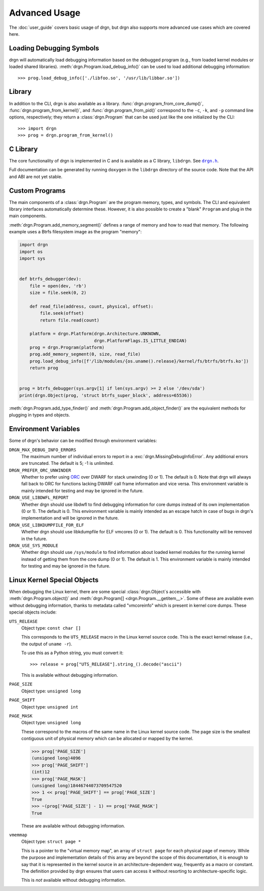 Advanced Usage
==============

.. highlight:: pycon

The :doc:`user_guide` covers basic usage of drgn, but drgn also supports more
advanced use cases which are covered here.

Loading Debugging Symbols
-------------------------

drgn will automatically load debugging information based on the debugged
program (e.g., from loaded kernel modules or loaded shared libraries).
:meth:`drgn.Program.load_debug_info()` can be used to load additional debugging
information::

    >>> prog.load_debug_info(['./libfoo.so', '/usr/lib/libbar.so'])

Library
-------

In addition to the CLI, drgn is also available as a library.
:func:`drgn.program_from_core_dump()`, :func:`drgn.program_from_kernel()`, and
:func:`drgn.program_from_pid()` correspond to the ``-c``, ``-k``, and ``-p``
command line options, respectively; they return a :class:`drgn.Program` that
can be used just like the one initialized by the CLI::

    >>> import drgn
    >>> prog = drgn.program_from_kernel()

C Library
---------

The core functionality of drgn is implemented in C and is available as a C
library, ``libdrgn``. See |drgn.h|_.

.. |drgn.h| replace:: ``drgn.h``
.. _drgn.h: https://github.com/osandov/drgn/blob/main/libdrgn/drgn.h.in

Full documentation can be generated by running ``doxygen`` in the ``libdrgn``
directory of the source code. Note that the API and ABI are not yet stable.

Custom Programs
---------------

The main components of a :class:`drgn.Program` are the program memory, types,
and symbols. The CLI and equivalent library interfaces automatically determine
these. However, it is also possible to create a "blank" ``Program`` and plug in
the main components.

:meth:`drgn.Program.add_memory_segment()` defines a range of memory and how to
read that memory. The following example uses a Btrfs filesystem image as the
program "memory":

.. code-block:: python3

    import drgn
    import os
    import sys


    def btrfs_debugger(dev):
        file = open(dev, 'rb')
        size = file.seek(0, 2)

        def read_file(address, count, physical, offset):
            file.seek(offset)
            return file.read(count)

        platform = drgn.Platform(drgn.Architecture.UNKNOWN,
                                 drgn.PlatformFlags.IS_LITTLE_ENDIAN)
        prog = drgn.Program(platform)
        prog.add_memory_segment(0, size, read_file)
        prog.load_debug_info([f'/lib/modules/{os.uname().release}/kernel/fs/btrfs/btrfs.ko'])
        return prog


    prog = btrfs_debugger(sys.argv[1] if len(sys.argv) >= 2 else '/dev/sda')
    print(drgn.Object(prog, 'struct btrfs_super_block', address=65536))

:meth:`drgn.Program.add_type_finder()` and
:meth:`drgn.Program.add_object_finder()` are the equivalent methods for
plugging in types and objects.

Environment Variables
---------------------

Some of drgn's behavior can be modified through environment variables:

``DRGN_MAX_DEBUG_INFO_ERRORS``
    The maximum number of individual errors to report in a
    :exc:`drgn.MissingDebugInfoError`. Any additional errors are truncated. The
    default is 5; -1 is unlimited.

``DRGN_PREFER_ORC_UNWINDER``
    Whether to prefer using `ORC
    <https://www.kernel.org/doc/html/latest/x86/orc-unwinder.html>`_ over DWARF
    for stack unwinding (0 or 1). The default is 0. Note that drgn will always
    fall back to ORC for functions lacking DWARF call frame information and
    vice versa. This environment variable is mainly intended for testing and
    may be ignored in the future.

``DRGN_USE_LIBDWFL_REPORT``
    Whether drgn should use libdwfl to find debugging information for core
    dumps instead of its own implementation (0 or 1). The default is 0. This
    environment variable is mainly intended as an escape hatch in case of bugs
    in drgn's implementation and will be ignored in the future.

``DRGN_USE_LIBKDUMPFILE_FOR_ELF``
    Whether drgn should use libkdumpfile for ELF vmcores (0 or 1). The default
    is 0. This functionality will be removed in the future.

``DRGN_USE_SYS_MODULE``
    Whether drgn should use ``/sys/module`` to find information about loaded
    kernel modules for the running kernel instead of getting them from the core
    dump (0 or 1). The default is 1. This environment variable is mainly
    intended for testing and may be ignored in the future.

.. _kernel-special-objects:

Linux Kernel Special Objects
----------------------------

When debugging the Linux kernel, there are some special :class:`drgn.Object`\ s
accessible with :meth:`drgn.Program.object()` and :meth:`drgn.Program[]
<drgn.Program.__getitem__>`. Some of these are available even without debugging
information, thanks to metadata called "vmcoreinfo" which is present in kernel
core dumps. These special objects include:

``UTS_RELEASE``
    Object type: ``const char []``

    This corresponds to the ``UTS_RELEASE`` macro in the Linux kernel source
    code. This is the exact kernel release (i.e., the output of ``uname -r``).

    To use this as a Python string, you must convert it::

        >>> release = prog["UTS_RELEASE"].string_().decode("ascii")

    This is available without debugging information.

``PAGE_SIZE``
    Object type: ``unsigned long``

``PAGE_SHIFT``
    Object type: ``unsigned int``

``PAGE_MASK``
    Object type: ``unsigned long``

    These correspond to the macros of the same name in the Linux kernel source
    code. The page size is the smallest contiguous unit of physical memory
    which can be allocated or mapped by the kernel.

    >>> prog['PAGE_SIZE']
    (unsigned long)4096
    >>> prog['PAGE_SHIFT']
    (int)12
    >>> prog['PAGE_MASK']
    (unsigned long)18446744073709547520
    >>> 1 << prog['PAGE_SHIFT'] == prog['PAGE_SIZE']
    True
    >>> ~(prog['PAGE_SIZE'] - 1) == prog['PAGE_MASK']
    True

    These are available without debugging information.

``vmemmap``
    Object type: ``struct page *``

    This is a pointer to the "virtual memory map", an array of ``struct page``
    for each physical page of memory. While the purpose and implementation
    details of this array are beyond the scope of this documentation, it is
    enough to say that it is represented in the kernel source in an
    architecture-dependent way, frequently as a macro or constant. The
    definition provided by drgn ensures that users can access it without
    resorting to architecture-specific logic.

    This is *not* available without debugging information.
